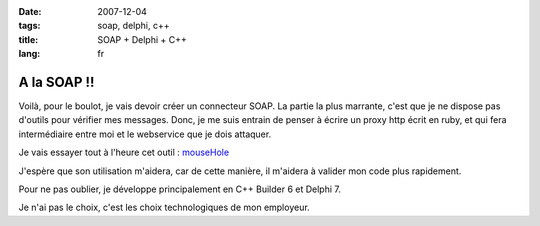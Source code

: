 :date: 2007-12-04
:tags: soap, delphi, c++
:title: SOAP + Delphi + C++
:lang: fr

A la SOAP !!
============

Voilà, pour le boulot, je vais devoir créer un connecteur SOAP. La partie la
plus marrante, c'est que je ne dispose pas d'outils pour vérifier mes messages.
Donc, je me suis entrain de penser à écrire un proxy http écrit en ruby, et qui
fera intermédiaire entre moi et le webservice que je dois attaquer. 

Je vais essayer tout à l'heure cet outil : `mouseHole <http://code.whytheluckystiff.net/mouseHole/>`_

J'espère que son utilisation m'aidera, car de cette manière, il m'aidera à
valider mon code plus rapidement. 

Pour ne pas oublier, je développe principalement en C++ Builder 6 et Delphi 7.

Je n'ai pas le choix, c'est les choix technologiques de mon employeur.
